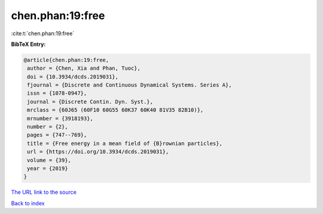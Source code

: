 chen.phan:19:free
=================

:cite:t:`chen.phan:19:free`

**BibTeX Entry:**

.. code-block:: bibtex

   @article{chen.phan:19:free,
    author = {Chen, Xia and Phan, Tuoc},
    doi = {10.3934/dcds.2019031},
    fjournal = {Discrete and Continuous Dynamical Systems. Series A},
    issn = {1078-0947},
    journal = {Discrete Contin. Dyn. Syst.},
    mrclass = {60J65 (60F10 60G55 60K37 60K40 81V35 82B10)},
    mrnumber = {3918193},
    number = {2},
    pages = {747--769},
    title = {Free energy in a mean field of {B}rownian particles},
    url = {https://doi.org/10.3934/dcds.2019031},
    volume = {39},
    year = {2019}
   }
`The URL link to the source <ttps://doi.org/10.3934/dcds.2019031}>`_


`Back to index <../By-Cite-Keys.html>`_
